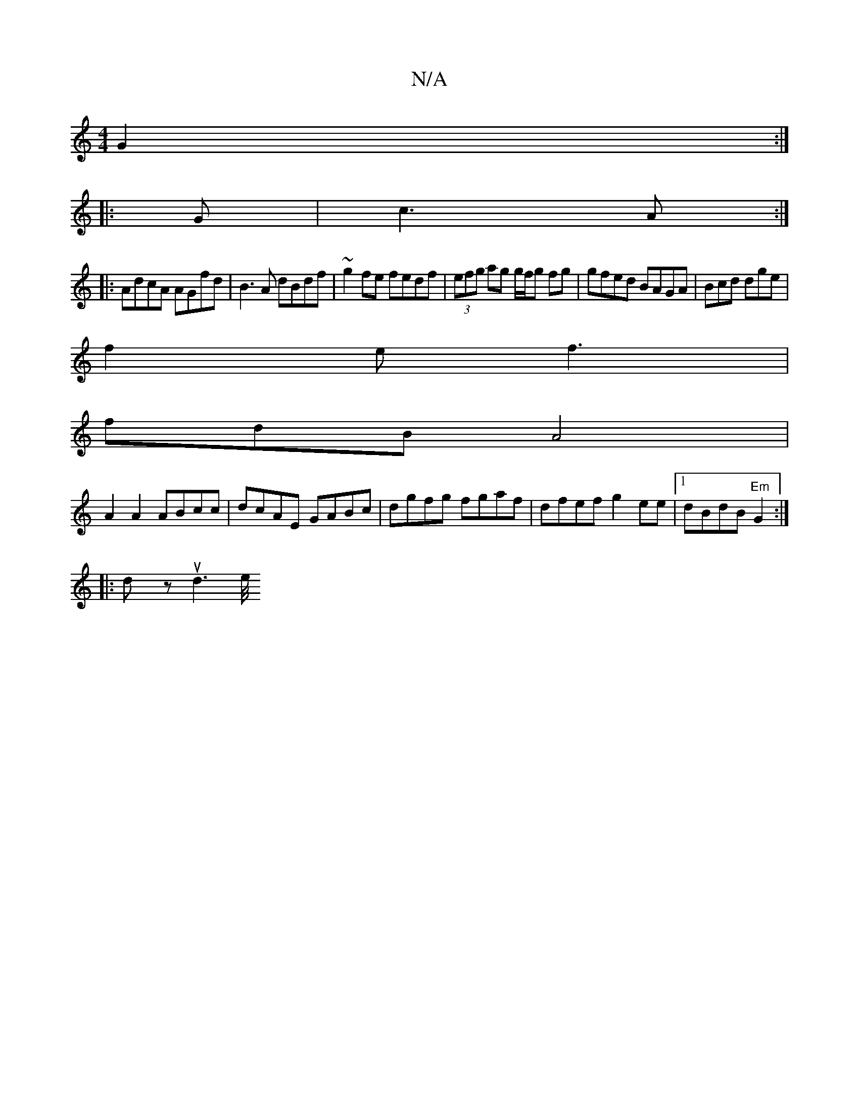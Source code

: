 X:1
T:N/A
M:4/4
R:N/A
K:Cmajor
G2 :|
|: G | c3 A :|
|: AdcA AGfd | B3A dBdf-|~g2fe fedf|(3efg ag g/f/g fg|gfed BAGA|Bcd dge |
f2 e f3 |
fdB A4 |
A2 A2 ABcc | dcAE GABc | dgfg fgaf | dfef g2 ee |1 dBdB "Em" G2 :|
|: |:Vdy z ud6/e/4"